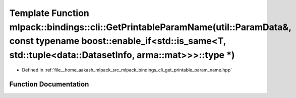 .. _exhale_function_namespacemlpack_1_1bindings_1_1cli_1a35bd64a7aba8290da5890e058e574126:

Template Function mlpack::bindings::cli::GetPrintableParamName(util::ParamData&, const typename boost::enable_if<std::is_same<T, std::tuple<data::DatasetInfo, arma::mat>>>::type \*)
=====================================================================================================================================================================================

- Defined in :ref:`file__home_aakash_mlpack_src_mlpack_bindings_cli_get_printable_param_name.hpp`


Function Documentation
----------------------


.. doxygenfunction:: mlpack::bindings::cli::GetPrintableParamName(util::ParamData&, const typename boost::enable_if<std::is_same<T, std::tuple<data::DatasetInfo, arma::mat>>>::type *)
